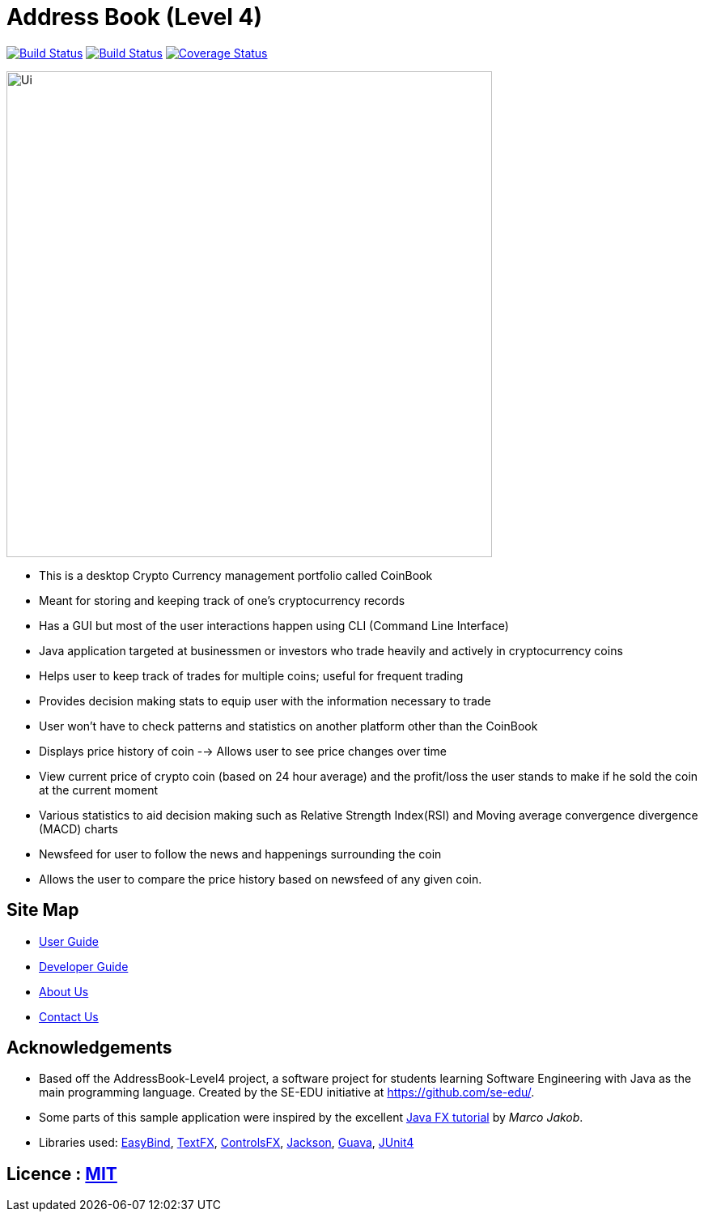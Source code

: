 = Address Book (Level 4)
ifdef::env-github,env-browser[:relfileprefix: docs/]

https://travis-ci.org/CS2103JAN2018-F09-B3/main[image:https://travis-ci.org/CS2103JAN2018-F09-B3/main.svg?branch=master[Build Status]]
https://ci.appveyor.com/project/ewaldhew/main[image:https://ci.appveyor.com/api/projects/status/anm4ynat6657reac?svg=true[Build Status]]
https://coveralls.io/github/CS2103JAN2018-F09-B3/main?branch=master[image:https://coveralls.io/repos/github/CS2103JAN2018-F09-B3/main/badge.svg?branch=master[Coverage Status]]

ifdef::env-github[]
image::docs/images/Ui.png[width="600"]
endif::[]

ifndef::env-github[]
image::images/Ui.png[width="600"]
endif::[]

** This is a desktop Crypto Currency management portfolio called CoinBook

** Meant for storing and keeping track of one’s cryptocurrency records

** Has a GUI but most of the user interactions happen using CLI (Command Line Interface)

** Java application  targeted at businessmen or investors who trade heavily and actively in cryptocurrency coins

** Helps user to keep track of trades for multiple coins; useful for frequent trading

** Provides decision making stats to equip user with the information necessary to trade

** User won't have to check patterns and statistics on another platform other than the CoinBook

** Displays price history of coin --> Allows user to see price changes over time

** View current price of crypto coin (based on 24 hour average) and the profit/loss the user stands to make if he sold the coin at the current moment

** Various statistics to aid decision making such as Relative Strength Index(RSI) and Moving average convergence divergence (MACD) charts

** Newsfeed for user to follow the news and happenings surrounding the coin

** Allows the user to compare the price history based on newsfeed of any given coin.

== Site Map

* <<UserGuide#, User Guide>>
* <<DeveloperGuide#, Developer Guide>>
* <<AboutUs#, About Us>>
* <<ContactUs#, Contact Us>>

== Acknowledgements

* Based off the AddressBook-Level4 project, a software project for students learning Software Engineering with Java as the main programming language. Created by the SE-EDU initiative at https://github.com/se-edu/.
* Some parts of this sample application were inspired by the excellent http://code.makery.ch/library/javafx-8-tutorial/[Java FX tutorial] by
_Marco Jakob_.
* Libraries used: https://github.com/TomasMikula/EasyBind[EasyBind], https://github.com/TestFX/TestFX[TextFX], https://bitbucket.org/controlsfx/controlsfx/[ControlsFX], https://github.com/FasterXML/jackson[Jackson], https://github.com/google/guava[Guava], https://github.com/junit-team/junit4[JUnit4]

== Licence : link:LICENSE[MIT]
